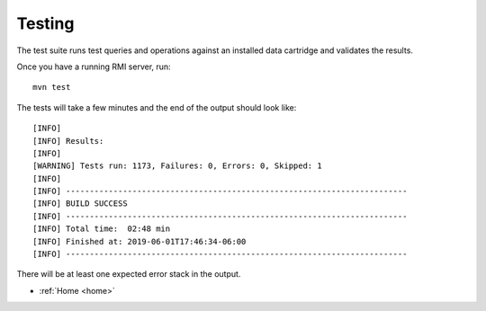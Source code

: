 .. _test:

Testing
=======

The test suite runs test queries and operations against an installed data cartridge and
validates the results.

Once you have a running RMI server, run::

    mvn test

The tests will take a few minutes and the end of the output should look like::

    [INFO]
    [INFO] Results:
    [INFO]
    [WARNING] Tests run: 1173, Failures: 0, Errors: 0, Skipped: 1
    [INFO]
    [INFO] ------------------------------------------------------------------------
    [INFO] BUILD SUCCESS
    [INFO] ------------------------------------------------------------------------
    [INFO] Total time:  02:48 min
    [INFO] Finished at: 2019-06-01T17:46:34-06:00
    [INFO] ------------------------------------------------------------------------

There will be at least one expected error stack in the output.

* :ref:`Home <home>`

